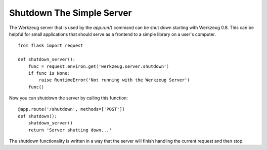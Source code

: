 Shutdown The Simple Server
==========================

The Werkzeug server that is used by the `app.run()` command can be
shut down starting with Werkzeug 0.8. This can be helpful for small
applications that should serve as a frontend to a simple library on a
user's computer.


::

    from flask import request
    
    def shutdown_server():
        func = request.environ.get('werkzeug.server.shutdown')
        if func is None:
            raise RuntimeError('Not running with the Werkzeug Server')
        func()


Now you can shutdown the server by calling this function:


::

    @app.route('/shutdown', methods=['POST'])
    def shutdown():
        shutdown_server()
        return 'Server shutting down...'


The shutdown functionality is written in a way that the server will
finish handling the current request and then stop.

